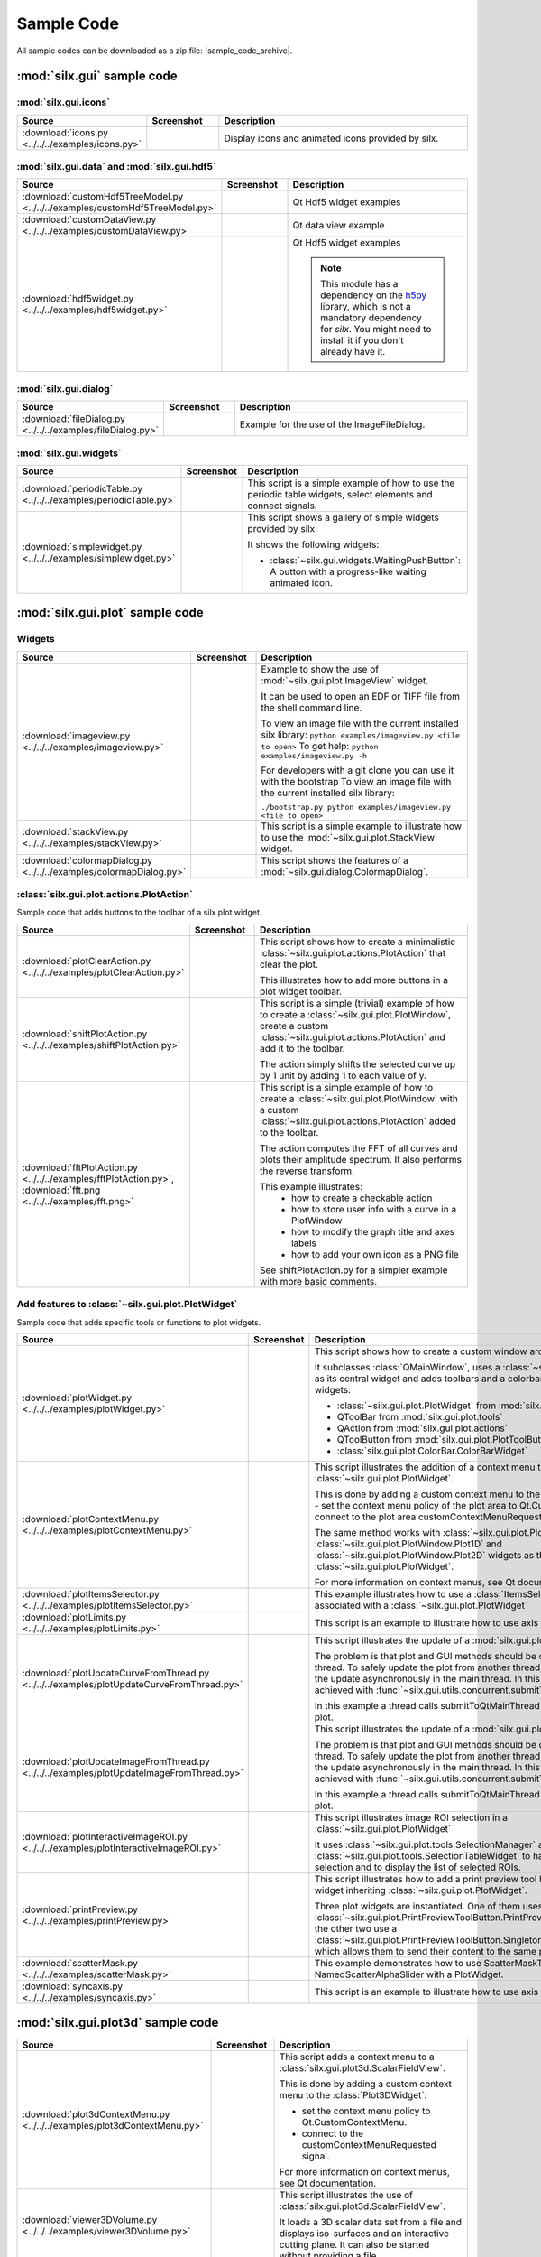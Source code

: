 .. _sample-code:

Sample Code
===========

All sample codes can be downloaded as a zip file: |sample_code_archive|.

.. |sample_code_archive| archive:: ../../../examples/
   :filename: silx_examples.zip
   :basedir: silx_examples
   :filter: *.py *.png

:mod:`silx.gui` sample code
+++++++++++++++++++++++++++

:mod:`silx.gui.icons`
.....................

.. list-table::
   :widths: 1 1 4
   :header-rows: 1

   * - Source
     - Screenshot
     - Description
   * - :download:`icons.py <../../../examples/icons.py>`
     - .. image:: img/icons.png
         :height: 150px
         :align: center
     - Display icons and animated icons provided by silx.

:mod:`silx.gui.data` and :mod:`silx.gui.hdf5`
.............................................

.. list-table::
   :widths: 1 1 4
   :header-rows: 1

   * - Source
     - Screenshot
     - Description
   * - :download:`customHdf5TreeModel.py <../../../examples/customHdf5TreeModel.py>`
     - .. image:: img/customHdf5TreeModel.png
         :height: 150px
         :align: center
     - Qt Hdf5 widget examples
   * - :download:`customDataView.py <../../../examples/customDataView.py>`
     - .. image:: img/customDataView.png
         :height: 150px
         :align: center
     - Qt data view example
   * - :download:`hdf5widget.py <../../../examples/hdf5widget.py>`
     - .. image:: img/hdf5widget.png
         :height: 150px
         :align: center
     - Qt Hdf5 widget examples

       .. note:: This module has a dependency on the `h5py <http://www.h5py.org/>`_
           library, which is not a mandatory dependency for `silx`. You might need
           to install it if you don't already have it.

:mod:`silx.gui.dialog`
......................

.. list-table::
   :widths: 1 1 4
   :header-rows: 1

   * - Source
     - Screenshot
     - Description
   * - :download:`fileDialog.py <../../../examples/fileDialog.py>`
     - .. image:: img/fileDialog.png
         :height: 150px
         :align: center
     - Example for the use of the ImageFileDialog.

:mod:`silx.gui.widgets`
.......................

.. list-table::
   :widths: 1 1 4
   :header-rows: 1

   * - Source
     - Screenshot
     - Description
   * - :download:`periodicTable.py <../../../examples/periodicTable.py>`
     - .. image:: img/periodicTable.png
         :height: 150px
         :align: center
     - This script is a simple example of how to use the periodic table widgets,
       select elements and connect signals.
   * - :download:`simplewidget.py <../../../examples/simplewidget.py>`
     - .. image:: img/simplewidget.png
         :height: 150px
         :align: center
     - This script shows a gallery of simple widgets provided by silx.

       It shows the following widgets:

       - :class:`~silx.gui.widgets.WaitingPushButton`:
         A button with a progress-like waiting animated icon.

:mod:`silx.gui.plot` sample code
++++++++++++++++++++++++++++++++

Widgets
.......

.. list-table::
   :widths: 1 1 4
   :header-rows: 1

   * - Source
     - Screenshot
     - Description
   * - :download:`imageview.py <../../../examples/imageview.py>`
     - .. image:: img/imageview.png
         :height: 150px
         :align: center
     - Example to show the use of :mod:`~silx.gui.plot.ImageView` widget.

       It can be used to open an EDF or TIFF file from the shell command line.

       To view an image file with the current installed silx library:
       ``python examples/imageview.py <file to open>``
       To get help:
       ``python examples/imageview.py -h``

       For developers with a git clone you can use it with the bootstrap
       To view an image file with the current installed silx library:

       ``./bootstrap.py python examples/imageview.py <file to open>``
   * - :download:`stackView.py <../../../examples/stackView.py>`
     - .. image:: img/stackView.png
         :height: 150px
         :align: center
     - This script is a simple example to illustrate how to use the
       :mod:`~silx.gui.plot.StackView` widget.
   * - :download:`colormapDialog.py <../../../examples/colormapDialog.py>`
     - .. image:: img/colormapDialog.png
         :height: 150px
         :align: center
     - This script shows the features of a :mod:`~silx.gui.dialog.ColormapDialog`.

:class:`silx.gui.plot.actions.PlotAction`
.........................................

Sample code that adds buttons to the toolbar of a silx plot widget.

.. list-table::
   :widths: 1 1 4
   :header-rows: 1

   * - Source
     - Screenshot
     - Description
   * - :download:`plotClearAction.py <../../../examples/plotClearAction.py>`
     - .. image:: img/plotClearAction.png
         :height: 150px
         :align: center
     - This script shows how to create a minimalistic
       :class:`~silx.gui.plot.actions.PlotAction` that clear the plot.

       This illustrates how to add more buttons in a plot widget toolbar.
   * - :download:`shiftPlotAction.py <../../../examples/shiftPlotAction.py>`
     - .. image:: img/shiftPlotAction.png
         :height: 150px
         :align: center
     - This script is a simple (trivial) example of how to create a :class:`~silx.gui.plot.PlotWindow`,
       create a custom :class:`~silx.gui.plot.actions.PlotAction` and add it to the toolbar.

       The action simply shifts the selected curve up by 1 unit by adding 1 to each
       value of y.
   * - :download:`fftPlotAction.py <../../../examples/fftPlotAction.py>`,
       :download:`fft.png <../../../examples/fft.png>`
     - .. image:: img/fftPlotAction.png
         :height: 150px
         :align: center
     - This script is a simple example of how to create a :class:`~silx.gui.plot.PlotWindow`
       with a custom :class:`~silx.gui.plot.actions.PlotAction` added to the toolbar.

       The action computes the FFT of all curves and plots their amplitude spectrum.
       It also performs the reverse transform.

       This example illustrates:
          - how to create a checkable action
          - how to store user info with a curve in a PlotWindow
          - how to modify the graph title and axes labels
          - how to add your own icon as a PNG file

       See shiftPlotAction.py for a simpler example with more basic comments.

Add features to :class:`~silx.gui.plot.PlotWidget`
..................................................

Sample code that adds specific tools or functions to plot widgets.

.. list-table::
   :widths: 1 1 4
   :header-rows: 1

   * - Source
     - Screenshot
     - Description
   * - :download:`plotWidget.py <../../../examples/plotWidget.py>`
     - .. image:: img/plotWidget.png
         :height: 150px
         :align: center
     - This script shows how to create a custom window around a PlotWidget.

       It subclasses :class:`QMainWindow`, uses a :class:`~silx.gui.plot.PlotWidget`
       as its central widget and adds toolbars and a colorbar by using pluggable widgets:

       - :class:`~silx.gui.plot.PlotWidget` from :mod:`silx.gui.plot`
       - QToolBar from :mod:`silx.gui.plot.tools`
       - QAction from :mod:`silx.gui.plot.actions`
       - QToolButton from :mod:`silx.gui.plot.PlotToolButtons`
       - :class:`silx.gui.plot.ColorBar.ColorBarWidget`
   * - :download:`plotContextMenu.py <../../../examples/plotContextMenu.py>`
     - .. image:: img/plotContextMenu.png
         :height: 150px
         :align: center
     - This script illustrates the addition of a context menu to a
       :class:`~silx.gui.plot.PlotWidget`.

       This is done by adding a custom context menu to the plot area of PlotWidget:
       - set the context menu policy of the plot area to Qt.CustomContextMenu.
       - connect to the plot area customContextMenuRequested signal.

       The same method works with :class:`~silx.gui.plot.PlotWindow.PlotWindow`,
       :class:`~silx.gui.plot.PlotWindow.Plot1D` and
       :class:`~silx.gui.plot.PlotWindow.Plot2D` widgets as they
       inherit from :class:`~silx.gui.plot.PlotWidget`.

       For more information on context menus, see Qt documentation.
   * - :download:`plotItemsSelector.py <../../../examples/plotItemsSelector.py>`
     - .. image:: img/plotItemsSelector.png
         :height: 150px
         :align: center
     - This example illustrates how to use a :class:`ItemsSelectionDialog` widget
       associated with a :class:`~silx.gui.plot.PlotWidget`
   * - :download:`plotLimits.py <../../../examples/plotLimits.py>`
     - .. image:: img/plotLimits.png
         :height: 150px
         :align: center
     - This script is an example to illustrate how to use axis synchronization
       tool.
   * - :download:`plotUpdateCurveFromThread.py <../../../examples/plotUpdateCurveFromThread.py>`
     - .. image:: img/plotUpdateCurveFromThread.png
         :height: 150px
         :align: center
     - This script illustrates the update of a :mod:`silx.gui.plot` widget from a thread.

       The problem is that plot and GUI methods should be called from the main thread.
       To safely update the plot from another thread, one need to execute the update
       asynchronously in the main thread.
       In this example, this is achieved with
       :func:`~silx.gui.utils.concurrent.submitToQtMainThread`.

       In this example a thread calls submitToQtMainThread to update the curve
       of a plot.
   * - :download:`plotUpdateImageFromThread.py <../../../examples/plotUpdateImageFromThread.py>`
     - .. image:: img/plotUpdateImageFromThread.png
         :height: 150px
         :align: center
     - This script illustrates the update of a :mod:`silx.gui.plot` widget from a thread.

       The problem is that plot and GUI methods should be called from the main thread.
       To safely update the plot from another thread, one need to execute the update
       asynchronously in the main thread.
       In this example, this is achieved with
       :func:`~silx.gui.utils.concurrent.submitToQtMainThread`.

       In this example a thread calls submitToQtMainThread to update the curve
       of a plot.
   * - :download:`plotInteractiveImageROI.py <../../../examples/plotInteractiveImageROI.py>`
     - .. image:: img/plotInteractiveImageROI.png
         :height: 150px
         :align: center
     - This script illustrates image ROI selection in a :class:`~silx.gui.plot.PlotWidget`

       It uses :class:`~silx.gui.plot.tools.SelectionManager` and
       :class:`~silx.gui.plot.tools.SelectionTableWidget` to handle the
       interactive selection and to display the list of selected ROIs.
   * - :download:`printPreview.py <../../../examples/printPreview.py>`
     - .. image:: img/printPreview.png
         :height: 150px
         :align: center
     - This script illustrates how to add a print preview tool button to any plot
       widget inheriting :class:`~silx.gui.plot.PlotWidget`.

       Three plot widgets are instantiated. One of them uses a standalone
       :class:`~silx.gui.plot.PrintPreviewToolButton.PrintPreviewToolButton`,
       while the other two use a
       :class:`~silx.gui.plot.PrintPreviewToolButton.SingletonPrintPreviewToolButton`
       which allows them to send their content to the same print preview page.
   * - :download:`scatterMask.py <../../../examples/scatterMask.py>`
     - .. image:: img/scatterMask.png
         :height: 150px
         :align: center
     - This example demonstrates how to use ScatterMaskToolsWidget
       and NamedScatterAlphaSlider with a PlotWidget.
   * - :download:`syncaxis.py <../../../examples/syncaxis.py>`
     - .. image:: img/syncaxis.png
         :height: 150px
         :align: center
     - This script is an example to illustrate how to use axis synchronization
       tool.

.. _plot3d-sample-code:

:mod:`silx.gui.plot3d` sample code
++++++++++++++++++++++++++++++++++

.. list-table::
   :widths: 1 1 4
   :header-rows: 1

   * - Source
     - Screenshot
     - Description
   * - :download:`plot3dContextMenu.py <../../../examples/plot3dContextMenu.py>`
     - .. image:: img/plot3dContextMenu.png
         :height: 150px
         :align: center
     - This script adds a context menu to a :class:`silx.gui.plot3d.ScalarFieldView`.

       This is done by adding a custom context menu to the :class:`Plot3DWidget`:

       - set the context menu policy to Qt.CustomContextMenu.
       - connect to the customContextMenuRequested signal.

       For more information on context menus, see Qt documentation.
   * - :download:`viewer3DVolume.py <../../../examples/viewer3DVolume.py>`
     - .. image:: img/viewer3DVolume.png
         :height: 150px
         :align: center
     - This script illustrates the use of :class:`silx.gui.plot3d.ScalarFieldView`.

       It loads a 3D scalar data set from a file and displays iso-surfaces and
       an interactive cutting plane.
       It can also be started without providing a file.
   * - :download:`plot3dSceneWindow.py <../../../examples/plot3dSceneWindow.py>`
     - .. image:: img/plot3dSceneWindow.png
         :height: 150px
         :align: center
     - This script displays the different items of :class:`~silx.gui.plot3d.SceneWindow`.

       It shows the different visualizations of :class:`~silx.gui.plot3d.SceneWindow`
       and :class:`~silx.gui.plot3d.SceneWidget`.
       It illustrates the API to set those items.

       It features:

       - 2D images: data and RGBA images
       - 2D scatter data, displayed either as markers, wireframe or surface.
       - 3D scatter plot
       - 3D scalar field with iso-surface and cutting plane.
       - A clipping plane.

:mod:`silx.io` sample code
++++++++++++++++++++++++++

.. list-table::
   :widths: 1 1 4
   :header-rows: 1

   * - Source
     - Screenshot
     - Description
   * - :download:`writetoh5.py <../../../examples/writetoh5.py>`
     -
     - This script is an example of how to use the :mod:`silx.io.convert` module.
       See the following tutorial for more information: :doc:`../Tutorials/convert`
